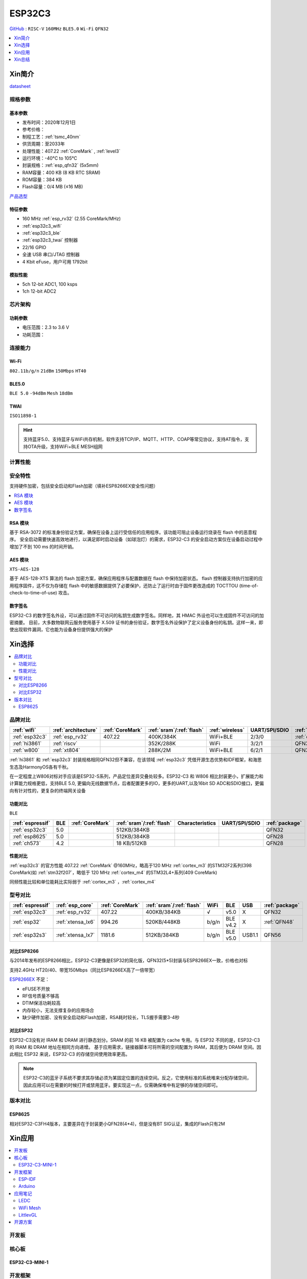 
.. _esp32c3:

ESP32C3
================

`GitHub <https://github.com/SoCXin/ESP32C3>`_ : ``RISC-V`` ``160MHz`` ``BLE5.0`` ``Wi-Fi`` ``QFN32``

.. contents::
    :local:
    :depth: 1

Xin简介
-----------

.. image:: ./images/ESP32C3.png
    :target: https://docs.espressif.com/projects/esp-idf/zh_CN/latest/esp32c3/get-started/index.html

`datasheet <https://www.espressif.com/sites/default/files/documentation/esp32-c3_datasheet_cn.pdf>`_

规格参数
~~~~~~~~~~~

基本参数
^^^^^^^^^^^

* 发布时间：2020年12月1日
* 参考价格：
* 制程工艺：:ref:`tsmc_40nm`
* 供货周期：至2033年
* 处理性能：407.22 :ref:`CoreMark` , :ref:`level3`
* 运行环境：-40°C to 105°C
* 封装规格：:ref:`esp_qfn32` (5x5mm)
* RAM容量：400 KB (8 KB RTC SRAM)
* ROM容量：384 KB
* Flash容量：0/4 MB (≤16 MB)

`产品选型 <https://products.espressif.com/#/product-selector>`_

特征参数
^^^^^^^^^^^

* 160 MHz :ref:`esp_rv32` (2.55 CoreMark/MHz)
* :ref:`esp32c3_wifi`
* :ref:`esp32c3_ble`
* :ref:`esp32c3_twai` 控制器
* 22/16 GPIO
* 全速 USB 串口/JTAG 控制器
* 4 Kbit eFuse，用户可用 1792bit

模拟性能
^^^^^^^^^^^

* 5ch 12-bit ADC1, 100 ksps
* 1ch 12-bit ADC2


芯片架构
~~~~~~~~~~~


功耗参数
^^^^^^^^^^^

* 电压范围：2.3 to 3.6 V
* 功耗范围：

连接能力
~~~~~~~~~~~

.. _esp32c3_wifi:

Wi-Fi
^^^^^^^^^^^
``802.11b/g/n`` ``21dBm`` ``150Mbps`` ``HT40``


.. _esp32c3_ble:

BLE5.0
^^^^^^^^^^^
``BLE 5.0`` ``-94dBm`` ``Mesh``  ``18dBm``


.. _esp32c3_twai:

TWAI
^^^^^^^^^^^
``ISO11898-1``


.. hint::
    支持蓝牙5.0、支持蓝牙与WiFi共存机制，软件支持TCP/IP、MQTT、HTTP、COAP等常见协议，支持AT指令，支持OTA升级，支持WiFi+BLE MESH组网

计算性能
~~~~~~~~~~~~~~

.. image:: ./images/ESP.png
.. image:: ./images/ESPEC.png



安全特性
~~~~~~~~~~~~~~

支持硬件加密，包括安全启动和Flash加密（填补ESP8266EX安全性问题）

.. contents::
    :local:



RSA 模块
^^^^^^^^^^^

基于 RSA-3072 的标准身份验证方案，确保在设备上运行受信任的应用程序。该功能可阻止设备运行烧录在 flash 中的恶意程序。
安全启动需要快速高效地进行，以满足即时启动设备（如球泡灯）的需求，ESP32-C3 的安全启动方案仅在设备启动过程中增加了不到 100 ms 的时间开销。

AES 模块
^^^^^^^^^^^
``XTS-AES-128``

基于 AES-128-XTS 算法的 flash 加密方案，确保应用程序与配置数据在 flash 中保持加密状态。
flash 控制器支持执行加密的应用程序固件，这不仅为存储在 flash 中的敏感数据提供了必要保护，还防止了运行时由于固件更改造成的 TOCTTOU (time-of-check-to-time-of-use) 攻击。


数字签名
^^^^^^^^^^^

ESP32-C3 的数字签名外设，可以通过固件不可访问的私钥生成数字签名。同样地，其 HMAC 外设也可以生成固件不可访问的加密摘要。
目前，大多数物联网云服务使用基于 X.509 证书的身份验证，数字签名外设保护了定义设备身份的私钥。这样一来，即使出现软件漏洞，它也能为设备身份提供强大的保护


Xin选择
-----------

.. contents::
    :local:


品牌对比
~~~~~~~~~


.. list-table::
    :header-rows:  1

    * - :ref:`wifi`
      - :ref:`architecture`
      - :ref:`CoreMark`
      - :ref:`sram`/:ref:`flash`
      - :ref:`wireless`
      - UART/SPI/SDIO
      - :ref:`package`
    * - :ref:`esp32c3`
      - :ref:`esp_rv32`
      - 407.22
      - 400K/384K
      - WiFi+BLE
      - 2/3/0
      - :ref:`esp_qfn32`
    * - :ref:`hi3861`
      - :ref:`riscv`
      -
      - 352K/288K
      - WiFi
      - 3/2/1
      - QFN32
    * - :ref:`w800`
      - :ref:`xt804`
      -
      - 288K/2M
      - WiFi+BLE
      - 6/2/1
      - QFN32


:ref:`hi3861` 和 :ref:`esp32c3` 封装规格相同QFN32但不兼容，在该领域  :ref:`esp32c3` 凭借开源生态优势和IDF框架，和海思生态及HarmonyOS各有千秋。

在一定程度上W806对标对手应该是ESP32-S系列，产品定位差异交叠处较多。ESP32-C3 和 W806 相比封装更小，扩展能力和计算能力规格更低，支持BLE 5.0, 更偏向无线数据节点，后者配置更多的IO，更多的UART,以及16bit SD ADC和SDIO接口，更偏向有针对性的，更复杂的终端网关设备

功能对比
^^^^^^^^^^^^
``BLE``

.. list-table::
    :header-rows:  1

    * - :ref:`espressif`
      - BLE
      - :ref:`CoreMark`
      - :ref:`sram`/:ref:`flash`
      - Characteristics
      - UART/SPI/SDIO
      - :ref:`package`
    * - :ref:`esp32c3`
      - 5.0
      -
      - 512KB/384KB
      -
      -
      - QFN32
    * - :ref:`esp8625`
      - 5.0
      -
      - 512KB/384KB
      -
      -
      - QFN28
    * - :ref:`ch573`
      - 4.2
      -
      - 18 KB/512KB
      -
      -
      - QFN28

性能对比
^^^^^^^^^^^^

:ref:`esp32c3` 的官方性能 407.22 :ref:`CoreMark` @160MHz，略高于120 MHz :ref:`cortex_m3` 的STM32F2系列(398 CoreMark)如 :ref:`stm32f207`，略低于 120 MHz :ref:`cortex_m4` 的STM32L4+系列(409 CoreMark)

同频性能比较和单位能耗比实际弱于 :ref:`cortex_m3` ，:ref:`cortex_m4`

型号对比
~~~~~~~~~

.. list-table::
    :header-rows:  1

    * - :ref:`espressif`
      - :ref:`esp_core`
      - :ref:`CoreMark`
      - :ref:`sram`/:ref:`flash`
      - WiFi
      - BLE
      - USB
      - :ref:`package`
    * - :ref:`esp32c3`
      - :ref:`esp_rv32`
      - 407.22
      - 400KB/384KB
      - √
      - v5.0
      - X
      - QFN32
    * - :ref:`esp32`
      - :ref:`xtensa_lx6`
      - 994.26
      - 520KB/448KB
      - b/g/n
      - BLE v4.2
      - X
      - :ref:`QFN48`
    * - :ref:`esp32s3`
      - :ref:`xtensa_lx7`
      - 1181.6
      - 512KB/384KB
      - b/g/n
      - BLE v5.0
      - USB1.1
      - QFN56


对比ESP8266
^^^^^^^^^^^^

与2014年发布的ESP8266相比，ESP32-C3更像是ESP32的简化版，QFN32(5*5)封装与ESP8266EX一致，价格也对标

支持2.4GHz HT20/40、带宽150Mbps（同比ESP8266EX高了一倍带宽）

.. image:: ./images/C3vsESP8266.png
    :target: https://blog.csdn.net/fengfeng0328/article/details/112437659

`ESP8266EX <https://github.com/SoCXin/ESP8266>`_ 不足：

* eFUSE不开放
* RF信号质量不够高
* DTIM保活功耗较高
* 内存较小，无法支撑复杂的应用场合
* 缺少硬件加密、没有安全启动和Flash加密，RSA耗时较长，TLS握手需要3-4秒


对比ESP32
^^^^^^^^^^^^

ESP32-C3没有对 IRAM 和 DRAM 进行静态划分。SRAM 的前 16 KB 被配置为 cache 专用。与 ESP32 不同的是，ESP32-C3 的 IRAM 和 DRAM 地址在相同方向递增。
基于应用需求，链接器脚本可将所需的空间配置为 IRAM，其后便为 DRAM 空间。因此相比 ESP32 来说，ESP32-C3 的存储空间使用效率更高。


.. image:: ./images/RAM_VSESP32.jpg
    :target: https://zhuanlan.zhihu.com/p/369125251

.. image:: ./images/RAM_ESP32C3.jpg
    :target: https://zhuanlan.zhihu.com/p/369125251

.. note::
    ESP32-C3的蓝牙子系统不要求其存储必须为某固定位置的连续空间。反之，它使用标准的系统堆来分配存储空间，因此应用可以在需要的时候打开或禁用蓝牙。要实现这一点，仅需确保堆中有足够的存储空间即可。


版本对比
~~~~~~~~~

.. image:: ./images/ESP32C3S.png
    :target: https://products.espressif.com/#/product-selector?language=zh&names=

.. _esp8625:

ESP8625
^^^^^^^^^^^^

相对ESP32-C3FH4版本，主要差异在于封装更小QFN28(4*4)，但是没有BT SIG认证，集成的Flash只有2M



Xin应用
-----------

.. contents::
    :local:

开发板
~~~~~~~~~~

.. image:: ./images/B_ESP32C3.jpg
    :target: https://item.taobao.com/item.htm?spm=a1z09.2.0.0.4cb32e8dCPqAi3&id=641754177657&_u=vgas3eue654

核心板
~~~~~~~~~~

ESP32-C3-MINI-1
^^^^^^^^^^^^^^^^^

.. image:: ./images/ESP32-C3-MINI-1_L.png
    :target: https://www.espressif.com/sites/default/files/documentation/esp32-c3-mini-1_datasheet_cn.pdf
.. image:: ./images/ESP32-C3-MINI-1.png
    :target: https://item.taobao.com/item.htm?spm=a1z10.5-c-s.w4002-22443450244.15.25c65a108ivvvK&id=638190134369




开发框架
~~~~~~~~~


ESP-IDF
^^^^^^^^^^^

支持ESP32C3需要release/v4.3及以上版本 :ref:`esp_idf` ，围绕 ESP32-C3构建固件，需要安装一些必备工具包括 Python、Git、交叉编译器、CMake 和 Ninja等。

Arduino
^^^^^^^^^^^^

`Arduino <https://docs.os-q.com/arduino>`_

应用笔记
~~~~~~~~~

.. contents::
    :local:

LEDC
^^^^^^^^^^^


WiFi Mesh
^^^^^^^^^^^

LittlevGL
^^^^^^^^^^^

ESP32-C3支持 :ref:`littlevgl` ，适配QSPI和8080接口的屏(QSPI适合4.3寸以下)。


开源方案
~~~~~~~~~

如果你要探索一些开源项目，可能时常遇到基于 `PlatformIO <https://platformio.org/platforms/ststm32>`_ 构建的工程，通过跨平台编译，直接在编辑器中集成，可以云端部署，比常用的IDE拥有更多的灵活性。

* `ESP-IDF <https://github.com/espressif/esp-idf>`_
* `arduino-esp32 <https://github.com/espressif/arduino-esp32/>`_
* `RUST API <https://github.com/imheresamir/esp32c3>`_




Xin总结
--------------

.. contents::
    :local:

能力构建
~~~~~~~~~~~~~

.. note::
    相对传统的MCU使用的强大IDE环境，最大的槽点就是缺乏高度集成的工具环境，ESP-IDF的编译效率较低，文件修改后编译非常耗时


要点提示
~~~~~~~~~~~~~

问题整理
~~~~~~~~~~~~~

